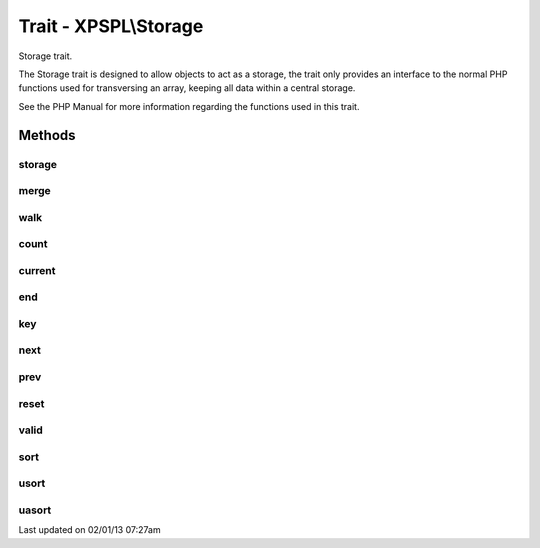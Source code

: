 .. storage.php generated using docpx on 02/01/13 07:27am


Trait - XPSPL\\Storage
**********************

Storage trait.

The Storage trait is designed to allow objects to act as a storage, the
trait only provides an interface to the normal PHP functions used for
transversing an array, keeping all data within a central storage.

See the PHP Manual for more information regarding the functions used
in this trait.

Methods
-------

storage
+++++++

.. function:: storage()


    Returns the current storage array.

    :rtype: array 



merge
+++++

.. function:: merge()


    Merge an array with the current storage.

    :rtype: void 



walk
++++

.. function:: walk()


    Apply the given function to every node in storage.

    :param callable: 

    :rtype: void 



count
+++++

.. function:: count()


    Procedures.



current
+++++++

.. function:: current()



end
+++

.. function:: end()



key
+++

.. function:: key()



next
++++

.. function:: next()



prev
++++

.. function:: prev()



reset
+++++

.. function:: reset()



valid
+++++

.. function:: valid()



sort
++++

.. function:: sort()



usort
+++++

.. function:: usort()



uasort
++++++

.. function:: uasort()




Last updated on 02/01/13 07:27am